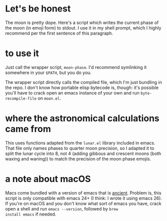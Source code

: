 * Let's be honest
The moon is pretty dope. Here's a script which writes the current phase of the moon (in emoji form)
to stdout. I use it in my shell prompt, which I highly recommend per the first sentence of this
paragraph.

* to use it
Just call the wrapper script, ~moon-phase~. I'd recommend symlinking it somewhere in your ~$PATH~, but
you do you.

The wrapper script directly calls the compiled file, which I'm just bundling in the repo. I don't
know how portable elisp bytecode is, though: it's possible you'll have to crack open an emacs
instance of your own and run ~byte-recompile-file~ on =moon.el=.

* where the astronomical calculations came from
This uses functions adapted from the =lunar.el= library included in emacs. That file only names phases
to quarter moon precision, so I adapted it to split the lunar cycle into 8, not 4 (adding gibbous
and crescent moons (both waxing and waning)) to match the precision of the moon phase emojis.

* a note about macOS
Macs come bundled with a version of emacs that is _ancient_. Problem is, this script is only
compatible with emacs 24+ (I think: I wrote it using emacs 26). If you're on macOS and you don't
know what sort of emacs you have, crack open a shell and run ~emacs --version~, followed by ~brew
install emacs~ if needed.

